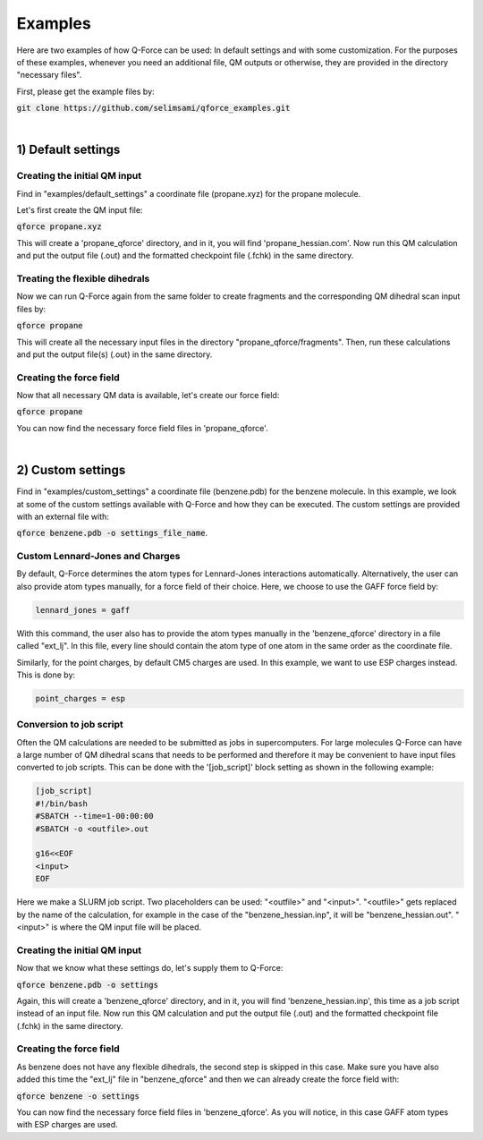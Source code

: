 Examples
======================

Here are two examples of how Q-Force can be used: In default settings and with some customization.
For the purposes of these examples, whenever you need an additional file, QM outputs or otherwise,
they are provided in the directory "necessary files".

First, please get the example files by:

:code:`git clone https://github.com/selimsami/qforce_examples.git`

|

1) Default settings
-------------------

Creating the initial QM input
++++++++++++++++++++++++++++++++

Find in "examples/default_settings" a coordinate file (propane.xyz) for the propane molecule.

Let's first create the QM input file:

:code:`qforce propane.xyz`

This will create a 'propane_qforce' directory, and in it, you will find 'propane_hessian.com'.
Now run this QM calculation and put the output file (.out) and the formatted checkpoint file
(.fchk) in the same directory.

Treating the flexible dihedrals
++++++++++++++++++++++++++++++++

Now we can run Q-Force again from the same folder to create fragments and the corresponding QM dihedral scan input
files by:

:code:`qforce propane`

This will create all the necessary input files in the directory "propane_qforce/fragments".
Then, run these calculations and put the output file(s) (.out) in the same directory.

Creating the force field
++++++++++++++++++++++++++++++++

Now that all necessary QM data is available, let's create our force field:

:code:`qforce propane`

You can now find the necessary force field files in 'propane_qforce'.

|

2) Custom settings
------------------
Find in "examples/custom_settings" a coordinate file (benzene.pdb) for the benzene molecule.
In this example, we look at some of the custom settings available with Q-Force and how they
can be executed.
The custom settings are provided with an external file with:

:code:`qforce benzene.pdb -o settings_file_name`.


Custom Lennard-Jones and Charges
++++++++++++++++++++++++++++++++

By default, Q-Force determines the atom types for Lennard-Jones interactions automatically.
Alternatively, the user can also provide atom types manually, for a force field of their choice.
Here, we choose to use the GAFF force field by:

.. code-block:: text

    lennard_jones = gaff

With this command, the user also has to provide the atom types manually in the 'benzene_qforce'
directory in a file called "ext_lj". In this file, every line should contain the atom type of one
atom in the same order as the coordinate file.

Similarly, for the point charges, by default CM5 charges are used. In this example, we want to use
ESP charges instead. This is done by:

.. code-block:: text

    point_charges = esp

Conversion to job script
++++++++++++++++++++++++

Often the QM calculations are needed to be submitted as jobs in supercomputers.
For large molecules Q-Force can have a large number of QM dihedral scans that needs to be
performed and therefore it may be convenient to have input files converted to job scripts.
This can be done with the '[job_script]' block setting as shown in the following example:

.. code-block:: text

    [job_script]
    #!/bin/bash
    #SBATCH --time=1-00:00:00
    #SBATCH -o <outfile>.out

    g16<<EOF
    <input>
    EOF

Here we make a SLURM job script. Two placeholders can be used: "<outfile>" and "<input>".
"<outfile>" gets replaced by the name of the calculation, for example in the case of the
"benzene_hessian.inp", it will be "benzene_hessian.out".
"<input>" is where the QM input file will be placed.



Creating the initial QM input
++++++++++++++++++++++++++++++++

Now that we know what these settings do, let's supply them to Q-Force:

:code:`qforce benzene.pdb -o settings`


Again, this will create a 'benzene_qforce' directory, and in it, you will find
'benzene_hessian.inp', this time as a job script instead of an input file. Now run this QM
calculation and put the output file (.out) and the formatted checkpoint file (.fchk) in
the same directory.



Creating the force field
++++++++++++++++++++++++++++++++

As benzene does not have any flexible dihedrals, the second step is skipped in this case.
Make sure you have also added this time the "ext_lj" file in "benzene_qforce" and then we can
already create the force field with:

:code:`qforce benzene -o settings`

You can now find the necessary force field files in 'benzene_qforce'. As you will notice, in this
case GAFF atom types with ESP charges are used.
